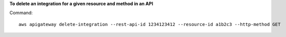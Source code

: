 **To delete an integration for a given resource and method in an API**

Command::

  aws apigateway delete-integration --rest-api-id 1234123412 --resource-id a1b2c3 --http-method GET
